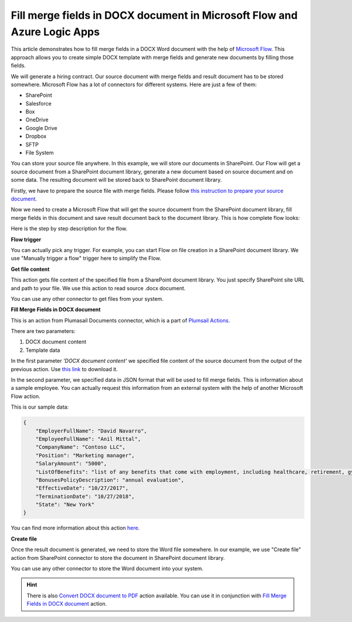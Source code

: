 Fill merge fields in DOCX document in Microsoft Flow and Azure Logic Apps
========================================================================

This article demonstrates how to fill merge fields in a DOCX Word document with the help of `Microsoft Flow <https://flow.microsoft.com>`_. This approach allows you to create simple DOCX template with merge fields and generate new documents by filling those fields.

We will generate a hiring contract. Our source document with merge fields and result document has to be stored somewhere. Microsoft Flow has a lot of connectors for different systems. Here are just a few of them:

- SharePoint
- Salesforce
- Box
- OneDrive
- Google Drive
- Dropbox
- SFTP
- File System

You can store your source file anywhere. In this example, we will store our documents in SharePoint. Our Flow will get a source document from a SharePoint document library, generate a new document based on source document and on some data. The resulting document will be stored back to SharePoint document library.

Firstly, we have to prepare the source file with merge fields. Please follow `this instruction to prepare your source document <../../../document-generation/docx/create-docx-with-merge-fields.html>`_.

Now we need to create a Microsoft Flow that will get the source document from the SharePoint document library, fill merge fields in this document and save result document back to the document library. This is how complete flow looks:

.. image:: ../../../_static/img/flow/how-tos/fill-merge-fields-in-docx.png
   :alt: Select fields

Here is the step by step description for the flow.

**Flow trigger**

You can actually pick any trigger. For example, you can start Flow on file creation in a SharePoint document library. We use "Manually trigger a flow" trigger here to simplify the Flow.

**Get file content**

This action gets file content of the specified file from a SharePoint document library. You just specify SharePoint site URL and path to your file. We use this action to read source .docx document.

You can use any other connector to get files from your system.

**Fill Merge Fields in DOCX document**

This is an action from Plumasail Documents connector, which is a part of `Plumsail Actions <https://plumsail.com/actions>`_.

There are two parameters:

1. DOCX document content
2. Template data

In the first parameter *'DOCX document content'* we specified file content of the source document from the output of the previous action. Use `this link <../../../_static/files/flow/how-tos/Hiring%20Contract%20Template%20(merge%20fields).docx>`_ to download it.

In the second parameter, we specified data in JSON format that will be used to fill merge fields. This is information about a sample employee. You can actually request this information from an external system with the help of another Microsoft Flow action.

This is our sample data:

.. code:: JSON

    {
        "EmployerFullName": "David Navarro",
        "EmployeeFullName": "Anil Mittal",
        "CompanyName": "Contoso LLC",
        "Position": "Marketing manager",
        "SalaryAmount": "5000",
        "ListOfBenefits": "list of any benefits that come with employment, including healthcare, retirement, gym membership, etc",
        "BonusesPolicyDescription": "annual evaluation",
        "EffectiveDate": "10/27/2017",
        "TerminationDate": "10/27/2018",
        "State": "New York"
    }

You can find more information about this action `here <../../actions/document-processing.html#fill-merge-fields-in-docx-document>`_.

**Create file**

Once the result document is generated, we need to store the Word file somewhere. In our example, we use "Create file" action from SharePoint connector to store the document in SharePoint document library.

.. image:: ../../../_static/img/flow/how-tos/generated-docx-from-template-sp-library.png
   :alt: Select fields

You can use any other connector to store the Word document into your system.

.. hint:: There is also `Convert DOCX document to PDF <../../actions/document-processing.html#convert-docx-to-pdf>`_ action available. You can use it in conjunction with `Fill Merge Fields in DOCX document <../../actions/document-processing.html#fill-merge-fields-in-docx-document>`_ action.